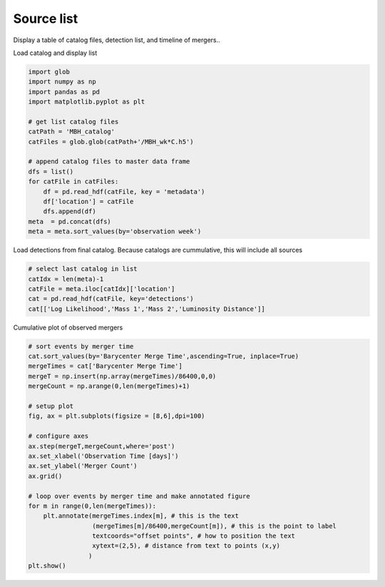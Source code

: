 
.. DO NOT EDIT.
.. THIS FILE WAS AUTOMATICALLY GENERATED BY SPHINX-GALLERY.
.. TO MAKE CHANGES, EDIT THE SOURCE PYTHON FILE:
.. "examples_smbh/plot_source_list.py"
.. LINE NUMBERS ARE GIVEN BELOW.

.. only:: html

    .. note::
        :class: sphx-glr-download-link-note

        Click :ref:`here <sphx_glr_download_examples_smbh_plot_source_list.py>`
        to download the full example code

.. rst-class:: sphx-glr-example-title

.. _sphx_glr_examples_smbh_plot_source_list.py:


Source list
====================

Display a table of catalog files, detection list, and timeline of mergers..

.. GENERATED FROM PYTHON SOURCE LINES 9-10

Load catalog and display list

.. GENERATED FROM PYTHON SOURCE LINES 10-28

.. code-block:: default

    import glob 
    import numpy as np
    import pandas as pd
    import matplotlib.pyplot as plt

    # get list catalog files
    catPath = 'MBH_catalog'
    catFiles = glob.glob(catPath+'/MBH_wk*C.h5')

    # append catalog files to master data frame
    dfs = list()
    for catFile in catFiles:
        df = pd.read_hdf(catFile, key = 'metadata')
        df['location'] = catFile
        dfs.append(df) 
    meta  = pd.concat(dfs)
    meta = meta.sort_values(by='observation week')








.. GENERATED FROM PYTHON SOURCE LINES 29-31

Load detections from final catalog. 
Because catalogs are cummulative, this will include all sources

.. GENERATED FROM PYTHON SOURCE LINES 31-38

.. code-block:: default


    # select last catalog in list
    catIdx = len(meta)-1
    catFile = meta.iloc[catIdx]['location']
    cat = pd.read_hdf(catFile, key='detections')
    cat[['Log Likelihood','Mass 1','Mass 2','Luminosity Distance']]






.. raw:: html

    <div class="output_subarea output_html rendered_html output_result">
    <div>
    <style scoped>
        .dataframe tbody tr th:only-of-type {
            vertical-align: middle;
        }

        .dataframe tbody tr th {
            vertical-align: top;
        }

        .dataframe thead th {
            text-align: right;
        }
    </style>
    <table border="1" class="dataframe">
      <thead>
        <tr style="text-align: right;">
          <th></th>
          <th>Log Likelihood</th>
          <th>Mass 1</th>
          <th>Mass 2</th>
          <th>Luminosity Distance</th>
        </tr>
        <tr>
          <th>name</th>
          <th></th>
          <th></th>
          <th></th>
          <th></th>
        </tr>
      </thead>
      <tbody>
        <tr>
          <th>MBH000373540</th>
          <td>60.282950</td>
          <td>11191.400618</td>
          <td>1573.347120</td>
          <td>22.205113</td>
        </tr>
        <tr>
          <th>MBH001865195</th>
          <td>164.506458</td>
          <td>24034.822836</td>
          <td>8748.509775</td>
          <td>95.079793</td>
        </tr>
        <tr>
          <th>MBH002301433</th>
          <td>67.615841</td>
          <td>12659.907280</td>
          <td>3912.600441</td>
          <td>34.400859</td>
        </tr>
        <tr>
          <th>MBH004556400</th>
          <td>243.337498</td>
          <td>15868.967713</td>
          <td>9036.333963</td>
          <td>28.921349</td>
        </tr>
        <tr>
          <th>MBH004650719</th>
          <td>446.562104</td>
          <td>22450.923508</td>
          <td>8796.170612</td>
          <td>59.148264</td>
        </tr>
        <tr>
          <th>MBH005546845</th>
          <td>652.996924</td>
          <td>13238.473697</td>
          <td>2707.606755</td>
          <td>30.323258</td>
        </tr>
        <tr>
          <th>MBH006058694</th>
          <td>119.338404</td>
          <td>10349.085349</td>
          <td>3303.282920</td>
          <td>47.235091</td>
        </tr>
        <tr>
          <th>MBH006253789</th>
          <td>260.016246</td>
          <td>51499.191655</td>
          <td>5166.812496</td>
          <td>24.506354</td>
        </tr>
        <tr>
          <th>MBH007449510</th>
          <td>72.207804</td>
          <td>38276.504295</td>
          <td>2615.575967</td>
          <td>100.930430</td>
        </tr>
        <tr>
          <th>MBH007807200</th>
          <td>189597.629550</td>
          <td>641359.177017</td>
          <td>83719.952286</td>
          <td>14.897055</td>
        </tr>
        <tr>
          <th>MBH010993271</th>
          <td>58.644439</td>
          <td>6043.582334</td>
          <td>1484.773218</td>
          <td>22.671702</td>
        </tr>
        <tr>
          <th>MBH011318669</th>
          <td>740.270521</td>
          <td>142698.356416</td>
          <td>31498.663144</td>
          <td>13.886229</td>
        </tr>
      </tbody>
    </table>
    </div>
    </div>
    <br />
    <br />

.. GENERATED FROM PYTHON SOURCE LINES 39-40

Cumulative plot of observed mergers

.. GENERATED FROM PYTHON SOURCE LINES 40-66

.. code-block:: default


    # sort events by merger time
    cat.sort_values(by='Barycenter Merge Time',ascending=True, inplace=True)
    mergeTimes = cat['Barycenter Merge Time']
    mergeT = np.insert(np.array(mergeTimes)/86400,0,0)
    mergeCount = np.arange(0,len(mergeTimes)+1)

    # setup plot
    fig, ax = plt.subplots(figsize = [8,6],dpi=100)

    # configure axes
    ax.step(mergeT,mergeCount,where='post')
    ax.set_xlabel('Observation Time [days]')
    ax.set_ylabel('Merger Count')
    ax.grid()

    # loop over events by merger time and make annotated figure
    for m in range(0,len(mergeTimes)):
        plt.annotate(mergeTimes.index[m], # this is the text
                     (mergeTimes[m]/86400,mergeCount[m]), # this is the point to label
                     textcoords="offset points", # how to position the text
                     xytext=(2,5), # distance from text to points (x,y)
                    ) 
    plt.show()





.. image:: /examples_smbh/images/sphx_glr_plot_source_list_001.png
    :alt: plot source list
    :class: sphx-glr-single-img






.. rst-class:: sphx-glr-timing

   **Total running time of the script:** ( 0 minutes  0.302 seconds)


.. _sphx_glr_download_examples_smbh_plot_source_list.py:


.. only :: html

 .. container:: sphx-glr-footer
    :class: sphx-glr-footer-example



  .. container:: sphx-glr-download sphx-glr-download-python

     :download:`Download Python source code: plot_source_list.py <plot_source_list.py>`



  .. container:: sphx-glr-download sphx-glr-download-jupyter

     :download:`Download Jupyter notebook: plot_source_list.ipynb <plot_source_list.ipynb>`


.. only:: html

 .. rst-class:: sphx-glr-signature

    `Gallery generated by Sphinx-Gallery <https://sphinx-gallery.github.io>`_
